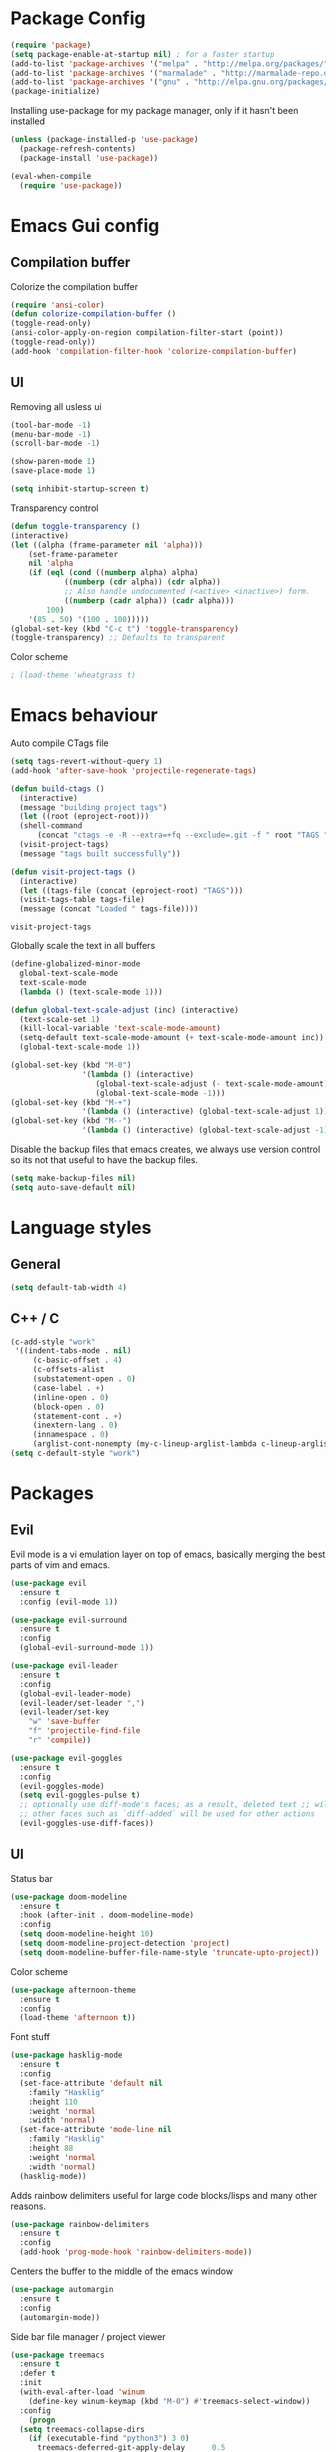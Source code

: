 #+ Dustin's emacs config file

* Package Config

  #+BEGIN_SRC emacs-lisp
  (require 'package)
  (setq package-enable-at-startup nil) ; for a faster startup
  (add-to-list 'package-archives '("melpa" . "http://melpa.org/packages/"))
  (add-to-list 'package-archives '("marmalade" . "http://marmalade-repo.org/packages/"))
  (add-to-list 'package-archives '("gnu" . "http://elpa.gnu.org/packages/"))
  (package-initialize)
  #+END_SRC

Installing use-package for my package manager, only 
if it hasn't been installed

  #+BEGIN_SRC emacs-lisp
  (unless (package-installed-p 'use-package)
    (package-refresh-contents)
    (package-install 'use-package))
    
  (eval-when-compile
    (require 'use-package))
  #+END_SRC

* Emacs Gui config
** Compilation buffer

    Colorize the compilation buffer

    #+BEGIN_SRC emacs-lisp
    (require 'ansi-color)
    (defun colorize-compilation-buffer ()
	(toggle-read-only)
	(ansi-color-apply-on-region compilation-filter-start (point))
	(toggle-read-only))
    (add-hook 'compilation-filter-hook 'colorize-compilation-buffer)
    #+END_SRC
** UI
  
    Removing all usless ui

    #+BEGIN_SRC emacs-lisp
    (tool-bar-mode -1)
    (menu-bar-mode -1)
    (scroll-bar-mode -1)

    (show-paren-mode 1)
    (save-place-mode 1)

    (setq inhibit-startup-screen t)
    #+END_SRC
    
    Transparency control
    
    #+BEGIN_SRC emacs-lisp
    (defun toggle-transparency ()
	(interactive)
	(let ((alpha (frame-parameter nil 'alpha)))
	    (set-frame-parameter
	    nil 'alpha
	    (if (eql (cond ((numberp alpha) alpha)
			    ((numberp (cdr alpha)) (cdr alpha))
			    ;; Also handle undocumented (<active> <inactive>) form.
			    ((numberp (cadr alpha)) (cadr alpha)))
		    100)
		'(85 . 50) '(100 . 100)))))
    (global-set-key (kbd "C-c t") 'toggle-transparency)
    (toggle-transparency) ;; Defaults to transparent
    #+END_SRC
   
   Color scheme
   
   #+BEGIN_SRC emacs-lisp
   ; (load-theme 'wheatgrass t)
   #+END_SRC
   
* Emacs behaviour
  
  Auto compile CTags file
  
  #+BEGIN_SRC emacs-lisp
  (setq tags-revert-without-query 1)
  (add-hook 'after-save-hook 'projectile-regenerate-tags)

  (defun build-ctags ()
    (interactive)
    (message "building project tags")
    (let ((root (eproject-root)))
	(shell-command
	    (concat "ctags -e -R --extra=+fq --exclude=.git -f " root "TAGS " root)))
    (visit-project-tags)
    (message "tags built successfully"))

  (defun visit-project-tags ()
    (interactive)
    (let ((tags-file (concat (eproject-root) "TAGS")))
	(visit-tags-table tags-file)
	(message (concat "Loaded " tags-file))))
  #+END_SRC

  #+RESULTS:
  : visit-project-tags
  
  Globally scale the text in all buffers
  
  #+BEGIN_SRC emacs-lisp
  (define-globalized-minor-mode 
    global-text-scale-mode
    text-scale-mode
    (lambda () (text-scale-mode 1)))
  
  (defun global-text-scale-adjust (inc) (interactive)
    (text-scale-set 1)
    (kill-local-variable 'text-scale-mode-amount)
    (setq-default text-scale-mode-amount (+ text-scale-mode-amount inc))
    (global-text-scale-mode 1))
    
  (global-set-key (kbd "M-0")
                  '(lambda () (interactive)
                     (global-text-scale-adjust (- text-scale-mode-amount))
                     (global-text-scale-mode -1)))
  (global-set-key (kbd "M-+")
                  '(lambda () (interactive) (global-text-scale-adjust 1)))
  (global-set-key (kbd "M--")
                  '(lambda () (interactive) (global-text-scale-adjust -1)))
  #+END_SRC
  
  Disable the backup files that emacs creates, we always use version control so its not that useful to have the backup files.

  #+BEGIN_SRC emacs-lisp
  (setq make-backup-files nil)
  (setq auto-save-default nil)
  #+END_SRC

* Language styles
** General

   #+BEGIN_SRC emacs-lisp
   (setq default-tab-width 4)
   #+END_SRC  

** C++ / C

   #+BEGIN_SRC emacs-lisp
   (c-add-style "work"
	'((indent-tabs-mode . nil)
	    (c-basic-offset . 4)
	    (c-offsets-alist
	    (substatement-open . 0)
	    (case-label . +)
	    (inline-open . 0)
	    (block-open . 0)
	    (statement-cont . +)
	    (inextern-lang . 0)
	    (innamespace . 0)
	    (arglist-cont-nonempty (my-c-lineup-arglist-lambda c-lineup-arglist)))))
   (setq c-default-style "work")
   #+END_SRC

* Packages
** Evil

   Evil mode is a vi emulation layer on top of emacs, basically merging the best parts of vim and emacs.
   
   #+BEGIN_SRC emacs-lisp
   (use-package evil
     :ensure t
     :config (evil-mode 1))

   (use-package evil-surround
     :ensure t
     :config
     (global-evil-surround-mode 1))

   (use-package evil-leader
     :ensure t
     :config 
     (global-evil-leader-mode)
     (evil-leader/set-leader ",")
     (evil-leader/set-key
       "w" 'save-buffer
       "f" 'projectile-find-file
       "r" 'compile))
     
   (use-package evil-goggles
     :ensure t
     :config
     (evil-goggles-mode)
     (setq evil-goggles-pulse t)
     ;; optionally use diff-mode's faces; as a result, deleted text ;; will be highlighed with `diff-removed` face which is typically ;; some red color (as defined by the color theme)
     ;; other faces such as `diff-added` will be used for other actions
     (evil-goggles-use-diff-faces))
   #+END_SRC

** UI
   
   Status bar
   
   #+BEGIN_SRC emacs-lisp
   (use-package doom-modeline
     :ensure t
     :hook (after-init . doom-modeline-mode)
     :config
     (setq doom-modeline-height 10)
     (setq doom-modeline-project-detection 'project)
     (setq doom-modeline-buffer-file-name-style 'truncate-upto-project))
   #+END_SRC
   
   Color scheme
   
   #+BEGIN_SRC emacs-lisp
   (use-package afternoon-theme
     :ensure t
     :config
     (load-theme 'afternoon t))
   #+END_SRC
   
   Font stuff
   
   #+BEGIN_SRC emacs-lisp
   (use-package hasklig-mode
     :ensure t
     :config
     (set-face-attribute 'default nil
       :family "Hasklig"
       :height 110
       :weight 'normal
       :width 'normal)
     (set-face-attribute 'mode-line nil
       :family "Hasklig"
       :height 88
       :weight 'normal
       :width 'normal)
     (hasklig-mode))
   #+END_SRC
   
   Adds rainbow delimiters useful for large code blocks/lisps and many other reasons.

   #+BEGIN_SRC emacs-lisp
   (use-package rainbow-delimiters
     :ensure t
     :config
     (add-hook 'prog-mode-hook 'rainbow-delimiters-mode))
   #+END_SRC

   Centers the buffer to the middle of the emacs window

   #+BEGIN_SRC emacs-lisp
   (use-package automargin
     :ensure t
     :config
     (automargin-mode))
   #+END_SRC

   Side bar file manager / project viewer
   
   #+BEGIN_SRC emacs-lisp
   (use-package treemacs
     :ensure t
     :defer t
     :init
     (with-eval-after-load 'winum
       (define-key winum-keymap (kbd "M-0") #'treemacs-select-window))
     :config
       (progn
	 (setq treemacs-collapse-dirs 
	   (if (executable-find "python3") 3 0)
	     treemacs-deferred-git-apply-delay      0.5
	     treemacs-display-in-side-window        t
	     treemacs-eldoc-display                 t
	     treemacs-file-event-delay              5000
	     treemacs-file-follow-delay             0.2
	     treemacs-follow-after-init             t
	     treemacs-git-command-pipe              ""
	     treemacs-goto-tag-strategy             'refetch-index
	     treemacs-indentation                   2
	     treemacs-indentation-string            " "
	     treemacs-is-never-other-window         nil
	     treemacs-max-git-entries               5000
	     treemacs-missing-project-action        'ask
	     treemacs-no-png-images                 nil
	     treemacs-no-delete-other-windows       t
	     treemacs-project-follow-cleanup        nil
	     treemacs-persist-file                  (expand-file-name ".cache/treemacs-persist" user-emacs-directory)
	     treemacs-recenter-distance             0.1
	     treemacs-recenter-after-file-follow    nil
	     treemacs-recenter-after-tag-follow     nil
	     treemacs-recenter-after-project-jump   'always
	     treemacs-recenter-after-project-expand 'on-distance
	     treemacs-show-cursor                   nil
	     treemacs-show-hidden-files             t
	     treemacs-silent-filewatch              nil
	     treemacs-silent-refresh                nil
	     treemacs-sorting                       'alphabetic-desc
	     treemacs-space-between-root-nodes      t
	     treemacs-tag-follow-cleanup            t
	     treemacs-tag-follow-delay              1.5
	     treemacs-width                         35)

	;; The default width and height of the icons is 22 pixels. If you are
	;; using a Hi-DPI display, uncomment this to double the icon size.
	;;(treemacs-resize-icons 44)

	(treemacs-follow-mode t)
	(treemacs-filewatch-mode t)
	(treemacs-fringe-indicator-mode t)
	(pcase (cons (not (null (executable-find "git")))
		    (not (null (executable-find "python3"))))
	(`(t . t)
	(treemacs-git-mode 'deferred))
	(`(t . _)
	(treemacs-git-mode 'simple))))
    :bind
    (:map global-map
	    ("M-0"       . treemacs-select-window)
	    ("C-x t 1"   . treemacs-delete-other-windows)
	    ("C-x t t"   . treemacs)
	    ("C-x t B"   . treemacs-bookmark)
	    ("C-x t C-t" . treemacs-find-file)
	    ("C-x t M-t" . treemacs-find-tag)))

   (use-package treemacs-evil
     :after treemacs evil
     :ensure t)

   (use-package treemacs-projectile
     :after treemacs projectile
     :ensure t)

   (use-package treemacs-icons-dired
     :after treemacs dired
     :ensure t
     :config (treemacs-icons-dired-mode))

   (use-package treemacs-magit
     :after treemacs magit
     :ensure t)
   #+END_SRC
   
   Highlight todo's and tags

   #+BEGIN_SRC emacs-lisp
   (use-package hl-todo
     :ensure t
     :config
     (global-hl-todo-mode))
   #+END_SRC

** Git
   
   Magit is an amazing git client for emacs, one of emacs's killer features.
   
   #+BEGIN_SRC emacs-lisp
   (use-package magit
     :ensure t)
   #+END_SRC
   
   Makes magit work well with evil mode
   
   #+BEGIN_SRC emacs-lisp
   (use-package evil-magit
     :ensure t
     :config
     (evil-mode 1))
   #+END_SRC

** Utilities
   
   Project manager 

   #+BEGIN_SRC emacs-lisp
   (use-package projectile
     :ensure t
     :config
     (define-key projectile-mode-map (kbd "s-p") 'projectile-command-map)
     (define-key projectile-mode-map (kbd "C-c p") 'projectile-command-map)
     (projectile-mode +1))
   #+END_SRC

   Which key shows you the possible next command you could do, so if you type C+x then wait, a list of possible next commands will show up, with a description.

   #+BEGIN_SRC emacs-lisp
   (use-package which-key
     :ensure t
     :config
     (which-key-mode)
     (which-key-setup-side-window-bottom))
   #+END_SRC
   
   Helm mode
   
   #+BEGIN_SRC emacs-lisp
   (use-package helm
     :ensure t
     :config
     (helm-mode 1)
       (global-set-key (kbd "M-x") #'helm-M-x)
       (global-set-key (kbd "C-x r b") #'helm-filtered-bookmarks)
       (global-set-key (kbd "C-x C-f") #'helm-find-files))
   #+END_SRC
   
   For html exporting and stuff
   
   #+BEGIN_SRC emacs-lisp
   (use-package htmlize
     :ensure t)
   #+END_SRC

** Org
   
   Sexy bullets for org mode
   
   #+BEGIN_SRC emacs-lisp
   (use-package org-bullets
     :ensure t
     :init
     (setq org-bullets-bullet-list
     '("◉" "◎" "<img draggable=\"false\" class=\"emoji\" alt=\"⚫\" src=\"https://s0.wp.com/wp-content/mu-plugins/wpcom-smileys/twemoji/2/svg/26ab.svg\">" "○" "►" "◇"))
     :config
     (add-hook 'org-mode-hook (lambda () (org-bullets-mode 1))))
   #+END_SRC
   
   This makes org mode work well with evil mode (TODO) actually learn they keys
   
   #+BEGIN_SRC emacs-lisp
   (use-package org-evil
     :ensure t
     :config
     (add-hook 'org-mode-hook
       (lambda () (org-evil-mode 1))))
   #+END_SRC
   
   More export options
   
   #+BEGIN_SRC emacs-lisp
   (require 'org)
   (require 'ox-latex)
   #+END_SRC

** Language modes and configs
*** GLSL
    
    #+BEGIN_SRC emacs-lisp
    (use-package glsl-mode
      :ensure t)
    #+END_SRC

*** Nim

    #+BEGIN_SRC emacs-lisp
    (use-package nim-mode
      :ensure t
      :config
      (add-to-list 'auto-mode-alist '("\\.nim\\'" . nim-mode)))
    #+END_SRC

*** Lua

    #+BEGIN_SRC emacs-lisp
    (use-package lua-mode
      :ensure t
      :config
      (add-to-list 'auto-mode-alist '("\\.lua$" . lua-mode))
      (add-to-list 'interpreter-mode-alist '("lua" . lua-mode)))
    #+END_SRC

*** Rust

    #+BEGIN_SRC emacs-lisp
    (use-package rust-mode
      :ensure t
      :config
      (setq rust-format-on-save t))
     
    (use-package racer
      :ensure t
      :config
      (add-hook 'rust-mode-hook #'racer-mode)
      (add-hook 'racer-mode-hook #'eldoc-mode)
      (add-hook 'racer-mode-hook #'company-mode)
      (require 'rust-mode)
      (define-key rust-mode-map (kbd "TAB") #'company-indent-or-complete-common)
      (setq company-tooltip-align-annotations t))
    #+END_SRC
    
*** Scala
    
    #+BEGIN_SRC emacs-lisp
    (use-package scala-mode
      :ensure t)
    #+END_SRC

*** Python
    
    #+BEGIN_SRC emacs-lisp
    (use-package jedi
      :ensure t
      :config
      (add-hook 'python-mode-hook 'jedi:setup))
    #+END_SRC

*** OCaml

    #+BEGIN_SRC emacs-lisp
    (use-package tuareg
      :ensure t)
    #+END_SRC
    
*** C#
    
    #+BEGIN_SRC emacs-lisp
    (use-package omnisharp
      :ensure t
      :config
      (add-hook 'csharp-mode-hook 'omnisharp-mode)
      (add-hook 'csharp-mode-hook #'flycheck-mode)
      (setq omnisharp-server-executable-path "/home/dustin/Documents/omnisharp-linux-x64.tar/run")
      (setq omnisharp-debug nil))
    #+END_SRC

*** F#
    
    #+BEGIN_SRC emacs-lisp
    (use-package fsharp-mode
      :defer t
      :ensure t
      :config
      (setq inferior-fsharp-program "/usr/bin/fsharpi --readline-"))
    #+END_SRC
    
*** Typescript
    
    #+BEGIN_SRC emacs-lisp
    (defun setup-tide-mode ()
      "Docs."
      (interactive)
      (tide-setup)
      (flycheck-mode +1)
      (setq flycheck-check-syntax-automatically '(save mode-enabled))
      (eldoc-mode +1)
      (tide-hl-identifier-mode +1)
      (company-mode +1))

    (use-package tide
      :ensure t
      :config
      (add-hook 'before-save-hook 'tide-format-before-save)
      (add-hook 'typescript-mode-hook #'setup-tide-mode))
    #+END_SRC

*** Fennel

    #+BEGIN_SRC    
    (use-package fennel-mode
      :ensure t
      :config
      (add-to-list 'auto-mode-alist '("\\.fnl\\'" . fennel-mode)))
    #+END_SRC

*** Common lisp
    
    #+BEGIN_SRC emacs-lisp
    (use-package slime
      :ensure t
      :config
      (add-to-list 'slime-contribs 'slime-fancy)
      (setq inferior-lisp-program "/usr/bin/sbcl")
      (require 'slime-asdf))
    #+END_SRC

*** Clojure

    #+BEGIN_SRC emacs-lisp
    (use-package cider
      :ensure t)
    #+END_SRC

** Auto completion and syntax stuff
   
   Language server based error checking
   
   #+BEGIN_SRC emacs-lisp
   (use-package flycheck
     :ensure t
     :init (global-flycheck-mode)
     :config
     (add-hook 'c++-mode-hook
       (lambda ()
         (put 'flycheck-disabled-checkers 'safe-local-variable #'listp)
	 (setq flycheck-clang-standard-library "libstdc++")
	 (setq flycheck-clang-language-standard "c++17"))))
   #+END_SRC

   Auto completion engine using company mode
   
   #+BEGIN_SRC emacs-lisp
   (use-package company
     :ensure t
     :config
     (add-hook 'after-init-hook 'global-company-mode)
     (eval-after-load
       'company
       '(add-to-list 'company-backends 'company-omnisharp))
     (add-hook 'csharp-mode-hook #'company-mode)
     (setq company-idle-delay 0)
     (setq company-minimum-prefix-length 1)
     (setq company-tooltip-align-annotations t))
   #+END_SRC
   
